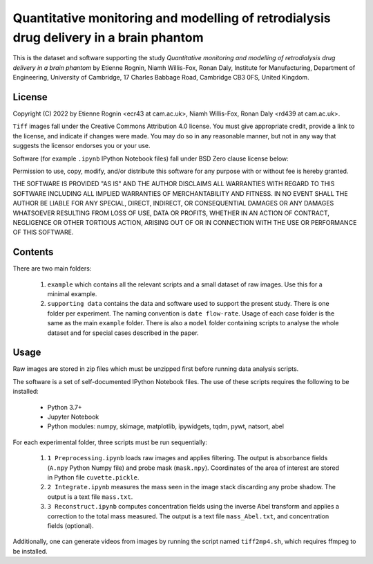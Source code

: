 Quantitative monitoring and modelling of retrodialysis drug delivery in a brain phantom
=======================================================================================

This is the dataset and software supporting the study *Quantitative 
monitoring and modelling of retrodialysis drug delivery in a brain phantom*
by Etienne Rognin, Niamh Willis-Fox, Ronan Daly, Institute for Manufacturing, 
Department of Engineering, University of Cambridge, 17 Charles Babbage Road, 
Cambridge CB3 0FS, United Kingdom.


License
-------
Copyright (C) 2022 by Etienne Rognin <ecr43 at cam.ac.uk>, Niamh Willis-Fox, 
Ronan Daly <rd439 at cam.ac.uk>.

``Tiff`` images fall under the Creative Commons Attribution 4.0 license. 
You must give appropriate credit, provide a link to the license, and 
indicate if changes were made. You may do so in any reasonable manner, but 
not in any way that suggests the licensor endorses you or your use. 

Software (for example ``.ipynb`` IPython Notebook files) fall under BSD 
Zero clause license below:

Permission to use, copy, modify, and/or distribute this software for any purpose
with or without fee is hereby granted.

THE SOFTWARE IS PROVIDED "AS IS" AND THE AUTHOR DISCLAIMS ALL WARRANTIES WITH 
REGARD TO THIS SOFTWARE INCLUDING ALL IMPLIED WARRANTIES OF MERCHANTABILITY AND
FITNESS. IN NO EVENT SHALL THE AUTHOR BE LIABLE FOR ANY SPECIAL, DIRECT,
INDIRECT, OR CONSEQUENTIAL DAMAGES OR ANY DAMAGES WHATSOEVER RESULTING FROM LOSS
OF USE, DATA OR PROFITS, WHETHER IN AN ACTION OF CONTRACT, NEGLIGENCE OR OTHER
TORTIOUS ACTION, ARISING OUT OF OR IN CONNECTION WITH THE USE OR PERFORMANCE OF
THIS SOFTWARE.



Contents
--------

There are two main folders:

 1. ``example`` which contains all the relevant scripts and a small dataset
    of raw images. Use this for a minimal example.
   
 2. ``supporting data`` contains the data and software used to support the 
    present study. There is one folder per experiment. The naming convention 
    is ``date flow-rate``. Usage of each case folder is the same as the main 
    ``example`` folder. There is also a ``model`` folder containing scripts
    to analyse the whole dataset and for special cases described in the 
    paper.


Usage
-----

Raw images are stored in zip files which must be unzipped first before 
running data analysis scripts.

    
The software is a set of self-documented IPython Notebook files. The use of
these scripts requires the following to be installed:
  - Python 3.7+
  - Jupyter Notebook
  - Python modules: numpy, skimage, matplotlib, ipywidgets, tqdm, pywt, 
    natsort, abel
    
For each experimental folder, three scripts must be run sequentially:

 1. ``1 Preprocessing.ipynb`` loads raw images and applies filtering. The 
    output is absorbance fields (``A.npy`` Python Numpy file) and probe
    mask (``mask.npy``). Coordinates of the area of interest are stored in
    Python file ``cuvette.pickle``.
 
 2. ``2 Integrate.ipynb`` measures the mass seen in the image stack 
    discarding any probe shadow. The output is a text file ``mass.txt``.
    
 3. ``3 Reconstruct.ipynb`` computes concentration fields using the inverse
    Abel transform and applies a correction to the total mass measured. The
    output is a text file ``mass_Abel.txt``, and concentration fields 
    (optional).
    
Additionally, one can generate videos from images by running the script
named ``tiff2mp4.sh``, which requires ffmpeg to be installed. 

